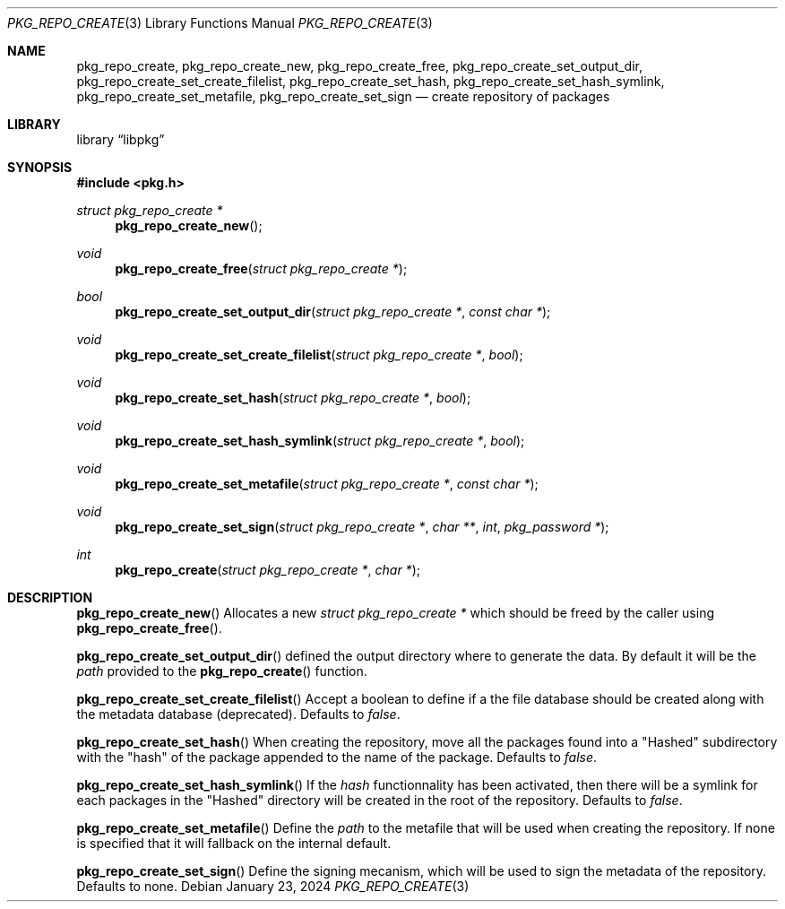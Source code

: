 .Dd January 23, 2024
.Dt PKG_REPO_CREATE 3
.Os
.Sh NAME
.Nm pkg_repo_create ,
.Nm pkg_repo_create_new , pkg_repo_create_free ,
.Nm pkg_repo_create_set_output_dir , pkg_repo_create_set_create_filelist ,
.Nm pkg_repo_create_set_hash , pkg_repo_create_set_hash_symlink ,
.Nm pkg_repo_create_set_metafile , pkg_repo_create_set_sign
.Nd create repository of packages
.Sh LIBRARY
.Lb libpkg
.Sh SYNOPSIS
.In pkg.h
.Ft struct pkg_repo_create *
.Fn pkg_repo_create_new
.Ft void
.Fn pkg_repo_create_free "struct pkg_repo_create *"
.Ft bool
.Fn pkg_repo_create_set_output_dir "struct pkg_repo_create *" "const char *"
.Ft void
.Fn pkg_repo_create_set_create_filelist "struct pkg_repo_create *" "bool"
.Ft void
.Fn pkg_repo_create_set_hash "struct pkg_repo_create *" "bool"
.Ft void
.Fn pkg_repo_create_set_hash_symlink "struct pkg_repo_create *" "bool"
.Ft void
.Fn pkg_repo_create_set_metafile "struct pkg_repo_create *" "const char *"
.Ft void
.Fn pkg_repo_create_set_sign "struct pkg_repo_create *" "char **" "int" "pkg_password *"
.Ft int
.Fn pkg_repo_create "struct pkg_repo_create *" "char *"
.Sh DESCRIPTION
.Fn pkg_repo_create_new
Allocates a new
.Ft struct pkg_repo_create *
which should be freed by the caller using
.Fn pkg_repo_create_free .
.Pp
.Fn pkg_repo_create_set_output_dir
defined the output directory where to generate the data.
By default it will be the
.Va path
provided to the
.Fn pkg_repo_create
function.
.Pp
.Fn pkg_repo_create_set_create_filelist
Accept a boolean to define if a the file database should be created
along with the metadata database
.Pq deprecated .
Defaults to
.Va false .
.Pp
.Fn pkg_repo_create_set_hash
When creating the repository, move all the packages found into a
.Qq Hashed
subdirectory with the
.Qq hash
of the package appended to the name of the package.
Defaults to
.Va false .
.Pp
.Fn pkg_repo_create_set_hash_symlink
If the
.Va hash
functionnality has been activated, then there will be a symlink for each
packages in the
.Qq Hashed
directory will be created in the root of the repository.
Defaults to
.Va false .
.Pp
.Fn pkg_repo_create_set_metafile
Define the
.Va path
to the metafile that will be used when creating the repository. If none is
specified that it will fallback on the internal default.
.Pp
.Fn pkg_repo_create_set_sign
Define the signing mecanism, which will be used to sign the metadata of the
repository. Defaults to none.
